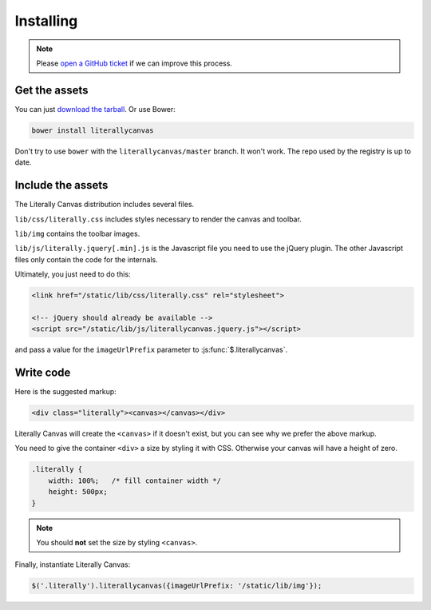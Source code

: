Installing
==========

.. note::

    Please `open a GitHub ticket`_ if we can improve this process.

.. _open a GitHub ticket: http://github.com/literallycanvas/literallycanvas/issues/new

Get the assets
--------------

You can just `download the tarball`_. Or use Bower:

.. code-block:: sh

    bower install literallycanvas

Don't try to use ``bower`` with the ``literallycanvas/master`` branch. It won't
work. The repo used by the registry is up to date.

.. _download the tarball: https://github.com/literallycanvas/literallycanvas/archive/master.tar.gz

Include the assets
------------------

The Literally Canvas distribution includes several files.

``lib/css/literally.css`` includes styles necessary to render the canvas and
toolbar.

``lib/img`` contains the toolbar images.

``lib/js/literally.jquery[.min].js`` is the Javascript file you need to use
the jQuery plugin. The other Javascript files only contain the code for the
internals.

Ultimately, you just need to do this:

.. code-block:: html

    <link href="/static/lib/css/literally.css" rel="stylesheet">

    <!-- jQuery should already be available -->
    <script src="/static/lib/js/literallycanvas.jquery.js"></script>

and pass a value for the ``imageUrlPrefix`` parameter to
:js:func:`$.literallycanvas`.

Write code
----------

Here is the suggested markup:

.. code-block:: html

    <div class="literally"><canvas></canvas></div>

Literally Canvas will create the ``<canvas>`` if it doesn't exist, but you can
see why we prefer the above markup.

You need to give the container ``<div>`` a size by styling it with CSS.
Otherwise your canvas will have a height of zero.

.. code-block:: css

    .literally {
        width: 100%;   /* fill container width */
        height: 500px;
    }

.. note::

    You should **not** set the size by styling ``<canvas>``.

Finally, instantiate Literally Canvas:

.. code-block:: javascript

    $('.literally').literallycanvas({imageUrlPrefix: '/static/lib/img'});
